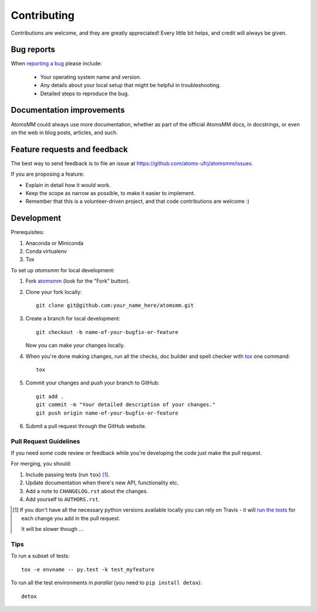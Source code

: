 ============
Contributing
============

Contributions are welcome, and they are greatly appreciated! Every
little bit helps, and credit will always be given.

Bug reports
===========

When `reporting a bug <https://github.com/atoms-ufrj/atomsmm/issues>`_ please include:

    * Your operating system name and version.
    * Any details about your local setup that might be helpful in troubleshooting.
    * Detailed steps to reproduce the bug.

Documentation improvements
==========================

AtomsMM could always use more documentation, whether as part of the
official AtomsMM docs, in docstrings, or even on the web in blog posts,
articles, and such.

Feature requests and feedback
=============================

The best way to send feedback is to file an issue at https://github.com/atoms-ufrj/atomsmm/issues.

If you are proposing a feature:

* Explain in detail how it would work.
* Keep the scope as narrow as possible, to make it easier to implement.
* Remember that this is a volunteer-driven project, and that code contributions are welcome :)

Development
===========

Prerequisites:

1. Anaconda or Miniconda

2. Conda virtualenv

3. Tox

To set up `atomsmm` for local development:

1. Fork `atomsmm <https://github.com/atoms-ufrj/atomsmm>`_
   (look for the "Fork" button).
2. Clone your fork locally::

    git clone git@github.com:your_name_here/atomsmm.git

3. Create a branch for local development::

    git checkout -b name-of-your-bugfix-or-feature

   Now you can make your changes locally.

4. When you're done making changes, run all the checks, doc builder and spell checker with `tox <http://tox.readthedocs.io/en/latest/install.html>`_ one command::

    tox

5. Commit your changes and push your branch to GitHub::

    git add .
    git commit -m "Your detailed description of your changes."
    git push origin name-of-your-bugfix-or-feature

6. Submit a pull request through the GitHub website.

Pull Request Guidelines
-----------------------

If you need some code review or feedback while you're developing the code just make the pull request.

For merging, you should:

1. Include passing tests (run ``tox``) [1]_.
2. Update documentation when there's new API, functionality etc.
3. Add a note to ``CHANGELOG.rst`` about the changes.
4. Add yourself to ``AUTHORS.rst``.

.. [1] If you don't have all the necessary python versions available locally you can rely on Travis - it will
       `run the tests <https://travis-ci.org/atoms-ufrj/atomsmm/pull_requests>`_ for each change you add in the pull request.

       It will be slower though ...

Tips
----

To run a subset of tests::

    tox -e envname -- py.test -k test_myfeature

To run all the test environments in *parallel* (you need to ``pip install detox``)::

    detox
